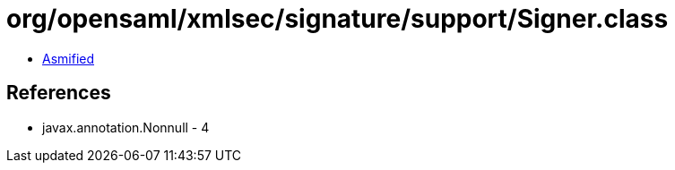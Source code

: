 = org/opensaml/xmlsec/signature/support/Signer.class

 - link:Signer-asmified.java[Asmified]

== References

 - javax.annotation.Nonnull - 4
